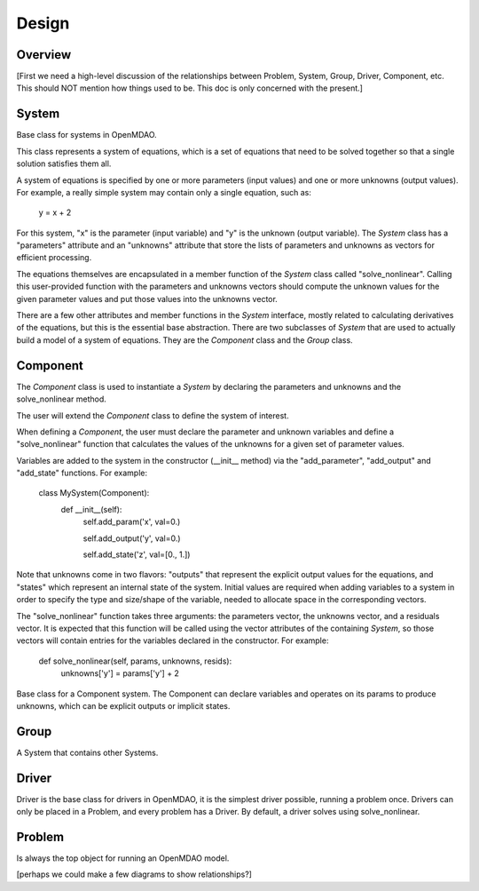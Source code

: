 .. _Design-Doc:

============
Design
============

Overview
--------

[First we need a high-level discussion of the relationships between Problem,
System, Group, Driver, Component, etc.  This should NOT mention how things used
to be.  This doc is only concerned with the present.]

System
------

Base class for systems in OpenMDAO.

This class represents a system of equations, which is a set of equations that
need to be solved together so that a single solution satisfies them all.

A system of equations is specified by one or more parameters (input values) and
one or more unknowns (output values). For example, a really simple system may
contain only a single equation, such as:

    y = x + 2

For this system, "x" is the parameter (input variable) and "y" is the unknown
(output variable). The `System` class has a "parameters" attribute and an "unknowns"
attribute that store the lists of parameters and unknowns as vectors for efficient
processing.

The equations themselves are encapsulated in a member function of the `System`
class called "solve_nonlinear". Calling this user-provided function with the
parameters and unknowns vectors should compute the unknown values for the
given parameter values and put those values into the unknowns vector.

There are a few other attributes and member functions in the `System` interface,
mostly related to calculating derivatives of the equations, but this is the
essential base abstraction. There are two subclasses of `System` that are used
to actually build a model of a system of equations.  They are the `Component`
class and the `Group` class.


Component
---------

The `Component` class is used to instantiate a `System` by declaring the
parameters and unknowns and the solve_nonlinear method.

The user will extend the `Component` class to define the system of interest.

When defining a `Component`, the user must declare the parameter and unknown
variables and define a "solve_nonlinear" function that calculates the
values of the unknowns for a given set of parameter values.

Variables are added to the system in the constructor (__init__ method) via the
"add_parameter", "add_output" and "add_state" functions. For example:

    class MySystem(Component):
        def __init__(self):
            self.add_param('x', val=0.)

            self.add_output('y', val=0.)

            self.add_state('z', val=[0., 1.])

Note that unknowns come in two flavors: "outputs" that represent the explicit
output values for the equations, and "states" which represent an internal state
of the system. Initial values are required when adding variables to a system
in order to specify the type and size/shape of the variable, needed to allocate
space in the corresponding vectors.

The "solve_nonlinear" function takes three arguments: the parameters vector, the
unknowns vector, and a residuals vector. It is expected that this function will
be called using the vector attributes of the containing `System`, so those vectors
will contain entries for the variables declared in the constructor. For example:

        def solve_nonlinear(self, params, unknowns, resids):
            unknowns['y'] = params['y'] + 2



Base class for a Component system. The Component can declare
variables and operates on its params to produce unknowns, which can be
explicit outputs or implicit states.



Group
------

A System that contains other Systems.

Driver
------

Driver is the base class for drivers in OpenMDAO, it is the simplest driver possible,
running a problem once. Drivers can only be placed in a
Problem, and every problem has a Driver.  By default, a driver solves using solve_nonlinear.


Problem
-------

Is always the top object for running an OpenMDAO model.


[perhaps we could make a few diagrams to show relationships?]
